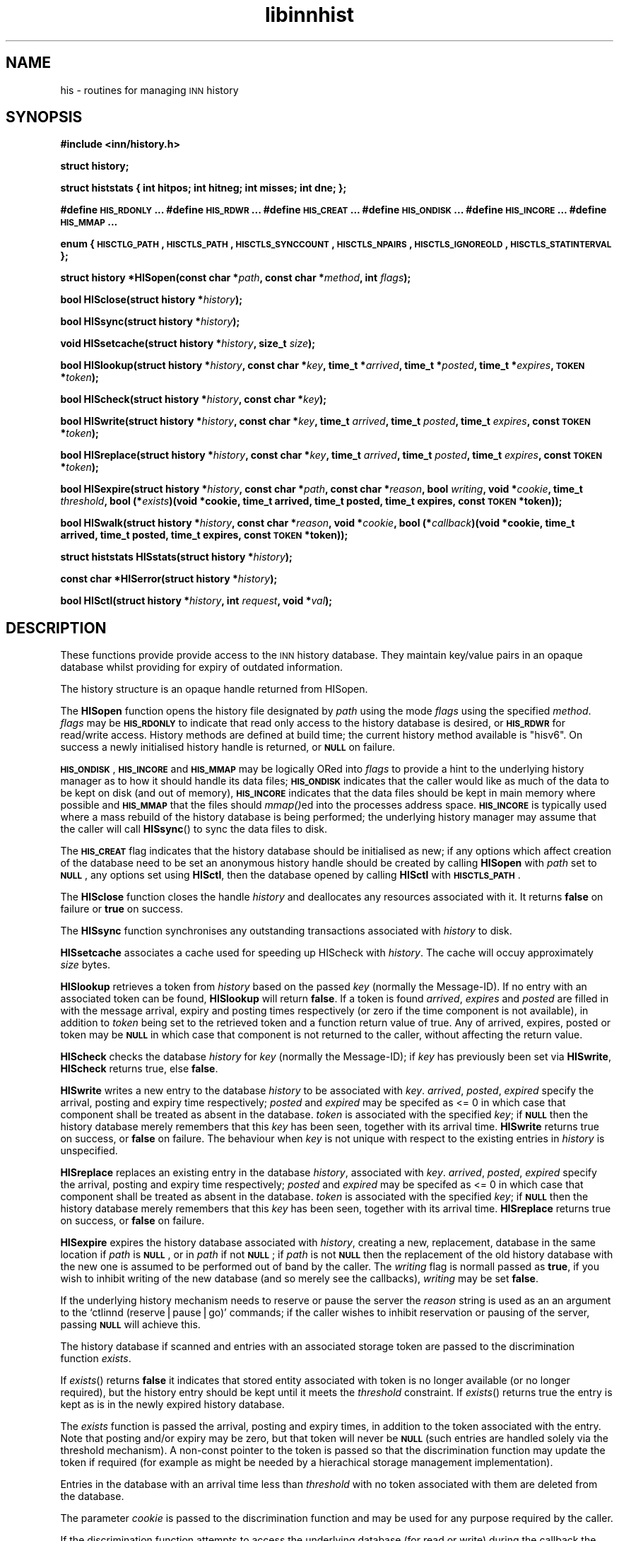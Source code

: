 .\" Automatically generated by Pod::Man version 1.15
.\" Wed Jul 18 13:27:07 2001
.\"
.\" Standard preamble:
.\" ======================================================================
.de Sh \" Subsection heading
.br
.if t .Sp
.ne 5
.PP
\fB\\$1\fR
.PP
..
.de Sp \" Vertical space (when we can't use .PP)
.if t .sp .5v
.if n .sp
..
.de Ip \" List item
.br
.ie \\n(.$>=3 .ne \\$3
.el .ne 3
.IP "\\$1" \\$2
..
.de Vb \" Begin verbatim text
.ft CW
.nf
.ne \\$1
..
.de Ve \" End verbatim text
.ft R

.fi
..
.\" Set up some character translations and predefined strings.  \*(-- will
.\" give an unbreakable dash, \*(PI will give pi, \*(L" will give a left
.\" double quote, and \*(R" will give a right double quote.  | will give a
.\" real vertical bar.  \*(C+ will give a nicer C++.  Capital omega is used
.\" to do unbreakable dashes and therefore won't be available.  \*(C` and
.\" \*(C' expand to `' in nroff, nothing in troff, for use with C<>
.tr \(*W-|\(bv\*(Tr
.ds C+ C\v'-.1v'\h'-1p'\s-2+\h'-1p'+\s0\v'.1v'\h'-1p'
.ie n \{\
.    ds -- \(*W-
.    ds PI pi
.    if (\n(.H=4u)&(1m=24u) .ds -- \(*W\h'-12u'\(*W\h'-12u'-\" diablo 10 pitch
.    if (\n(.H=4u)&(1m=20u) .ds -- \(*W\h'-12u'\(*W\h'-8u'-\"  diablo 12 pitch
.    ds L" ""
.    ds R" ""
.    ds C` ""
.    ds C' ""
'br\}
.el\{\
.    ds -- \|\(em\|
.    ds PI \(*p
.    ds L" ``
.    ds R" ''
'br\}
.\"
.\" If the F register is turned on, we'll generate index entries on stderr
.\" for titles (.TH), headers (.SH), subsections (.Sh), items (.Ip), and
.\" index entries marked with X<> in POD.  Of course, you'll have to process
.\" the output yourself in some meaningful fashion.
.if \nF \{\
.    de IX
.    tm Index:\\$1\t\\n%\t"\\$2"
..
.    nr % 0
.    rr F
.\}
.\"
.\" For nroff, turn off justification.  Always turn off hyphenation; it
.\" makes way too many mistakes in technical documents.
.hy 0
.if n .na
.\"
.\" Accent mark definitions (@(#)ms.acc 1.5 88/02/08 SMI; from UCB 4.2).
.\" Fear.  Run.  Save yourself.  No user-serviceable parts.
.bd B 3
.    \" fudge factors for nroff and troff
.if n \{\
.    ds #H 0
.    ds #V .8m
.    ds #F .3m
.    ds #[ \f1
.    ds #] \fP
.\}
.if t \{\
.    ds #H ((1u-(\\\\n(.fu%2u))*.13m)
.    ds #V .6m
.    ds #F 0
.    ds #[ \&
.    ds #] \&
.\}
.    \" simple accents for nroff and troff
.if n \{\
.    ds ' \&
.    ds ` \&
.    ds ^ \&
.    ds , \&
.    ds ~ ~
.    ds /
.\}
.if t \{\
.    ds ' \\k:\h'-(\\n(.wu*8/10-\*(#H)'\'\h"|\\n:u"
.    ds ` \\k:\h'-(\\n(.wu*8/10-\*(#H)'\`\h'|\\n:u'
.    ds ^ \\k:\h'-(\\n(.wu*10/11-\*(#H)'^\h'|\\n:u'
.    ds , \\k:\h'-(\\n(.wu*8/10)',\h'|\\n:u'
.    ds ~ \\k:\h'-(\\n(.wu-\*(#H-.1m)'~\h'|\\n:u'
.    ds / \\k:\h'-(\\n(.wu*8/10-\*(#H)'\z\(sl\h'|\\n:u'
.\}
.    \" troff and (daisy-wheel) nroff accents
.ds : \\k:\h'-(\\n(.wu*8/10-\*(#H+.1m+\*(#F)'\v'-\*(#V'\z.\h'.2m+\*(#F'.\h'|\\n:u'\v'\*(#V'
.ds 8 \h'\*(#H'\(*b\h'-\*(#H'
.ds o \\k:\h'-(\\n(.wu+\w'\(de'u-\*(#H)/2u'\v'-.3n'\*(#[\z\(de\v'.3n'\h'|\\n:u'\*(#]
.ds d- \h'\*(#H'\(pd\h'-\w'~'u'\v'-.25m'\f2\(hy\fP\v'.25m'\h'-\*(#H'
.ds D- D\\k:\h'-\w'D'u'\v'-.11m'\z\(hy\v'.11m'\h'|\\n:u'
.ds th \*(#[\v'.3m'\s+1I\s-1\v'-.3m'\h'-(\w'I'u*2/3)'\s-1o\s+1\*(#]
.ds Th \*(#[\s+2I\s-2\h'-\w'I'u*3/5'\v'-.3m'o\v'.3m'\*(#]
.ds ae a\h'-(\w'a'u*4/10)'e
.ds Ae A\h'-(\w'A'u*4/10)'E
.    \" corrections for vroff
.if v .ds ~ \\k:\h'-(\\n(.wu*9/10-\*(#H)'\s-2\u~\d\s+2\h'|\\n:u'
.if v .ds ^ \\k:\h'-(\\n(.wu*10/11-\*(#H)'\v'-.4m'^\v'.4m'\h'|\\n:u'
.    \" for low resolution devices (crt and lpr)
.if \n(.H>23 .if \n(.V>19 \
\{\
.    ds : e
.    ds 8 ss
.    ds o a
.    ds d- d\h'-1'\(ga
.    ds D- D\h'-1'\(hy
.    ds th \o'bp'
.    ds Th \o'LP'
.    ds ae ae
.    ds Ae AE
.\}
.rm #[ #] #H #V #F C
.\" ======================================================================
.\"
.IX Title "libinnhist 3"
.TH libinnhist 3 "INN 2.4.0" "2001-07-18" "InterNetNews Documentation"
.UC
.SH "NAME"
his \- routines for managing \s-1INN\s0 history
.SH "SYNOPSIS"
.IX Header "SYNOPSIS"
\&\fB#include <inn/history.h>\fR
.PP
\&\fBstruct history;\fR
.PP
\&\fBstruct histstats {\fR
\&\fB    int hitpos;\fR
\&\fB    int hitneg;\fR
\&\fB    int misses;\fR
\&\fB    int dne;\fR
\&\fB};\fR
.PP
\&\fB#define \s-1HIS_RDONLY\s0 ...\fR
\&\fB#define \s-1HIS_RDWR\s0 ...\fR
\&\fB#define \s-1HIS_CREAT\s0 ...\fR
\&\fB#define \s-1HIS_ONDISK\s0 ...\fR
\&\fB#define \s-1HIS_INCORE\s0 ...\fR
\&\fB#define \s-1HIS_MMAP\s0 ...\fR
.PP
\&\fBenum {\fR
\&\fB    \s-1HISCTLG_PATH\s0,\fR
\&\fB    \s-1HISCTLS_PATH\s0,\fR
\&\fB    \s-1HISCTLS_SYNCCOUNT\s0,\fR
\&\fB    \s-1HISCTLS_NPAIRS\s0,\fR
\&\fB    \s-1HISCTLS_IGNOREOLD\s0,\fR
\&\fB    \s-1HISCTLS_STATINTERVAL\s0\fR
\&\fB};\fR
.PP
\&\fBstruct history *HISopen(const char *\fR\fIpath\fR\fB, const char *\fR\fImethod\fR\fB, int \fR\fIflags\fR\fB);\fR
.PP
\&\fBbool HISclose(struct history *\fR\fIhistory\fR\fB);\fR
.PP
\&\fBbool HISsync(struct history *\fR\fIhistory\fR\fB);\fR
.PP
\&\fBvoid HISsetcache(struct history *\fR\fIhistory\fR\fB, size_t \fR\fIsize\fR\fB);\fR
.PP
\&\fBbool HISlookup(struct history *\fR\fIhistory\fR\fB, const char *\fR\fIkey\fR\fB, time_t *\fR\fIarrived\fR\fB, time_t *\fR\fIposted\fR\fB, time_t *\fR\fIexpires\fR\fB, \s-1TOKEN\s0 *\fR\fItoken\fR\fB);\fR
.PP
\&\fBbool HIScheck(struct history *\fR\fIhistory\fR\fB, const char *\fR\fIkey\fR\fB);\fR
.PP
\&\fBbool HISwrite(struct history *\fR\fIhistory\fR\fB, const char *\fR\fIkey\fR\fB, time_t \fR\fIarrived\fR\fB, time_t \fR\fIposted\fR\fB, time_t \fR\fIexpires\fR\fB, const \s-1TOKEN\s0 *\fR\fItoken\fR\fB);\fR
.PP
\&\fBbool HISreplace(struct history *\fR\fIhistory\fR\fB, const char *\fR\fIkey\fR\fB, time_t \fR\fIarrived\fR\fB, time_t \fR\fIposted\fR\fB, time_t \fR\fIexpires\fR\fB, const \s-1TOKEN\s0 *\fR\fItoken\fR\fB);\fR
.PP
\&\fBbool HISexpire(struct history *\fR\fIhistory\fR\fB, const char *\fR\fIpath\fR\fB, const char *\fR\fIreason\fR\fB, bool \fR\fIwriting\fR\fB, void *\fR\fIcookie\fR\fB, time_t \fR\fIthreshold\fR\fB, bool (*\fR\fIexists\fR\fB)(void *cookie, time_t arrived, time_t posted, time_t expires, const \s-1TOKEN\s0 *token));\fR
.PP
\&\fBbool HISwalk(struct history *\fR\fIhistory\fR\fB, const char *\fR\fIreason\fR\fB, void *\fR\fIcookie\fR\fB, bool (*\fR\fIcallback\fR\fB)(void *cookie, time_t arrived, time_t posted, time_t expires, const \s-1TOKEN\s0 *token));\fR
.PP
\&\fBstruct histstats HISstats(struct history *\fR\fIhistory\fR\fB);\fR
.PP
\&\fBconst char *HISerror(struct history *\fR\fIhistory\fR\fB);\fR
.PP
\&\fBbool HISctl(struct history *\fR\fIhistory\fR\fB, int \fR\fIrequest\fR\fB, void *\fR\fIval\fR\fB);\fR
.SH "DESCRIPTION"
.IX Header "DESCRIPTION"
These functions provide provide access to the \s-1INN\s0 history
database. They maintain key/value pairs in an opaque database whilst
providing for expiry of outdated information.
.PP
The history structure is an opaque handle returned from HISopen.
.PP
The \fBHISopen\fR function opens the history file designated by \fIpath\fR
using the mode \fIflags\fR using the specified \fImethod\fR. \fIflags\fR may be
\&\fB\s-1HIS_RDONLY\s0\fR to indicate that read only access to the history
database is desired, or \fB\s-1HIS_RDWR\s0\fR for read/write access. History
methods are defined at build time; the current history method
available is \*(L"hisv6\*(R". On success a newly initialised history handle is
returned, or \fB\s-1NULL\s0\fR on failure.
.PP
\&\fB\s-1HIS_ONDISK\s0\fR, \fB\s-1HIS_INCORE\s0\fR and \fB\s-1HIS_MMAP\s0\fR may be logically ORed
into \fIflags\fR to provide a hint to the underlying history manager as
to how it should handle its data files; \fB\s-1HIS_ONDISK\s0\fR indicates that
the caller would like as much of the data to be kept on disk (and out
of memory), \fB\s-1HIS_INCORE\s0\fR indicates that the data files should be kept
in main memory where possible and \fB\s-1HIS_MMAP\s0\fR that the files should
\&\fImmap()\fRed into the processes address space. \fB\s-1HIS_INCORE\s0\fR is typically
used where a mass rebuild of the history database is being performed;
the underlying history manager may assume that the caller will call
\&\fBHISsync\fR() to sync the data files to disk.
.PP
The \fB\s-1HIS_CREAT\s0\fR flag indicates that the history database should be
initialised as new; if any options which affect creation of the
database need to be set an anonymous history handle should be created
by calling \fBHISopen\fR with \fIpath\fR set to \fB\s-1NULL\s0\fR, any options set
using \fBHISctl\fR, then the database opened by calling \fBHISctl\fR with
\&\fB\s-1HISCTLS_PATH\s0\fR.
.PP
The \fBHISclose\fR function closes the handle \fIhistory\fR and deallocates
any resources associated with it. It returns \fBfalse\fR on failure or
\&\fBtrue\fR on success.
.PP
The \fBHISsync\fR function synchronises any outstanding transactions
associated with \fIhistory\fR to disk.
.PP
\&\fBHISsetcache\fR associates a cache used for speeding up HIScheck with
\&\fIhistory\fR. The cache will occuy approximately \fIsize\fR bytes.
.PP
\&\fBHISlookup\fR retrieves a token from \fIhistory\fR based on the passed
\&\fIkey\fR (normally the Message-ID). If no entry with an associated token
can be found, \fBHISlookup\fR will return \fBfalse\fR. If a token is found
\&\fIarrived\fR, \fIexpires\fR and \fIposted\fR are filled in with the message
arrival, expiry and posting times respectively (or zero if the time
component is not available), in addition to \fItoken\fR being set to the
retrieved token and a function return value of true. Any of arrived,
expires, posted or token may be \fB\s-1NULL\s0\fR in which case that component is
not returned to the caller, without affecting the return value.
.PP
\&\fBHIScheck\fR checks the database \fIhistory\fR for \fIkey\fR (normally the
Message-ID); if \fIkey\fR has previously been set via \fBHISwrite\fR,
\&\fBHIScheck\fR returns true, else \fBfalse\fR.
.PP
\&\fBHISwrite\fR writes a new entry to the database \fIhistory\fR to be
associated with \fIkey\fR. \fIarrived\fR, \fIposted\fR, \fIexpired\fR specify the
arrival, posting and expiry time respectively; \fIposted\fR and
\&\fIexpired\fR may be specifed as <= 0 in which case that component shall
be treated as absent in the database. \fItoken\fR is associated with the
specified \fIkey\fR; if \fB\s-1NULL\s0\fR then the history database merely remembers
that this \fIkey\fR has been seen, together with its arrival
time. \fBHISwrite\fR returns true on success, or \fBfalse\fR on failure. The
behaviour when \fIkey\fR is not unique with respect to the existing
entries in \fIhistory\fR is unspecified.
.PP
\&\fBHISreplace\fR replaces an existing entry in the database \fIhistory\fR,
associated with \fIkey\fR. \fIarrived\fR, \fIposted\fR, \fIexpired\fR specify the
arrival, posting and expiry time respectively; \fIposted\fR and
\&\fIexpired\fR may be specifed as <= 0 in which case that component shall
be treated as absent in the database. \fItoken\fR is associated with the
specified \fIkey\fR; if \fB\s-1NULL\s0\fR then the history database merely
remembers that this \fIkey\fR has been seen, together with its arrival
time. \fBHISreplace\fR returns true on success, or \fBfalse\fR on failure.
.PP
\&\fBHISexpire\fR expires the history database associated with \fIhistory\fR,
creating a new, replacement, database in the same location if \fIpath\fR
is \fB\s-1NULL\s0\fR, or in \fIpath\fR if not \fB\s-1NULL\s0\fR; if \fIpath\fR is not \fB\s-1NULL\s0\fR
then the replacement of the old history database with the new one is
assumed to be performed out of band by the caller. The \fIwriting\fR flag
is normall passed as \fBtrue\fR, if you wish to inhibit writing of the
new database (and so merely see the callbacks), \fIwriting\fR may be set
\&\fBfalse\fR.
.PP
If the underlying history mechanism needs to reserve or pause the
server the \fIreason\fR string is used as an an argument to the `ctlinnd
(reserve|pause|go)' commands; if the caller wishes to inhibit
reservation or pausing of the server, passing \fB\s-1NULL\s0\fR will achieve
this.
.PP
The history database if scanned and entries with an associated storage
token are passed to the discrimination function \fIexists\fR.
.PP
If \fIexists\fR() returns \fBfalse\fR it indicates that stored entity
associated with token is no longer available (or no longer required),
but the history entry should be kept until it meets the \fIthreshold\fR
constraint. If \fIexists\fR() returns true the entry is kept as is in the
newly expired history database.
.PP
The \fIexists\fR function is passed the arrival, posting and expiry
times, in addition to the token associated with the entry. Note that
posting and/or expiry may be zero, but that token will never be
\&\fB\s-1NULL\s0\fR (such entries are handled solely via the threshold
mechanism). A non-const pointer to the token is passed so that the
discrimination function may update the token if required (for example
as might be needed by a hierachical storage management
implementation).
.PP
Entries in the database with an arrival time less than \fIthreshold\fR
with no token associated with them are deleted from the database.
.PP
The parameter \fIcookie\fR is passed to the discrimination function and
may be used for any purpose required by the caller.
.PP
If the discrimination function attempts to access the underlying
database (for read or write) during the callback the behaviour is
unspecified.
.PP
\&\fBHISwalk\fR provides an iteration function for the specified \fIhistory\fR
database. For every entry in the history database \fIcallback\fR is
invoked passing the \fIcookie\fR, arrival, posting and expiry times, in
addition to the token associated with the entry. If the \fIcallback\fR()
returns \fBfalse\fR the iteration is aborted and \fBHISwalk\fR returns
\&\fBfalse\fR to the caller.
.PP
To process the entire database in the presence of a running server,
\&\fIreason\fR may be passed; if this argument is not \fB\s-1NULL\s0\fR it is used as
an an argument to the `ctlinnd (reserve|pause|go)' commands. If
\&\fIreason\fR is not passed and the server is running the behaviour of
\&\fBHISwalk\fR is undefined.
.PP
If the callback function attempts to access the underlying database
during the callback the behaviour is unspecified.
.PP
\&\fBHISstats\fR returns statistics on the history cache mechanism; given a
handle \fIhistory\fR a struct histstats is returned detailing:
.if n .Ip "\f(CW""""hitpos""""\fR" 4
.el .Ip "\f(CWhitpos\fR" 4
.IX Item "hitpos"
The number of times an item was found directly in the cache and known
to exist in the underlying history manager.
.if n .Ip "\f(CW""""hitneg""""\fR" 4
.el .Ip "\f(CWhitneg\fR" 4
.IX Item "hitneg"
The number of times an item was found directly in the cache and known
not to exist in the underlying history manager.
.if n .Ip "\f(CW""""misses""""\fR" 4
.el .Ip "\f(CWmisses\fR" 4
.IX Item "misses"
The number of times an item was not found directly in the cache, but
on retrieval from the underlying history manager was found to exist.
.if n .Ip "\f(CW""""dne""""\fR" 4
.el .Ip "\f(CWdne\fR" 4
.IX Item "dne"
The number of times an item was not found directly in the cache, but
on retrieval from the underlying history manager was found not to exist.
.PP
Note that the history cache is only used by \fBHIScheck\fR and only
affected by \fBHISwrite\fR and \fBHISremember\fR. Following a call to
\&\fBHISstats\fR the history statistics associated with \fIhistory\fR are
cleared.
.PP
\&\fBHISerror\fR returns a string describing the most recent error
associated with \fIhistory\fR; the format and content of these strings is
history manager dependent. Note that most history managers will, on
setting an error, call libinn's \fBwarn\fR function.
.PP
\&\fBHISctl\fR provides a control interface to the underlying history
manager. The \fIrequest\fR argument determines the type of the request
and the meaning of the \fIval\fR argument. The values for \fIrequest\fR are:
.if n .Ip "\f(CW""""HISCTLG_PATH""""\fR (const char **)" 4
.el .Ip "\f(CWHISCTLG_PATH\fR (const char **)" 4
.IX Item "HISCTLG_PATH (const char **)"
Get the base file path which the history handle represents. \fIval\fR
should be a pointer to a value of type \fBconst char *\fR.
.if n .Ip "\f(CW""""HISCTLS_PATH""""\fR (const char *)" 4
.el .Ip "\f(CWHISCTLS_PATH\fR (const char *)" 4
.IX Item "HISCTLS_PATH (const char *)"
Set the base file path which this history handle should use; typically
this is used after an anonymous handle has been created using
\&\fBHISopen(\s-1NULL\s0, ...)\fR. \fIval\fR should be a value of type \fBconst char
*\fR.
.if n .Ip "\f(CW""""HISCTLS_SYNCCOUNT""""\fR (size_t *)" 4
.el .Ip "\f(CWHISCTLS_SYNCCOUNT\fR (size_t *)" 4
.IX Item "HISCTLS_SYNCCOUNT (size_t *)"
Set an upper bound on how many history operations may be pending in
core before being synced to permanent storage; \fB0\fR indicates
unlimited. \fIval\fR should be a pointer to a value of type \fBsize_t\fR.
.if n .Ip "\f(CW""""HISCTLS_NPAIRS""""\fR (size_t *)" 4
.el .Ip "\f(CWHISCTLS_NPAIRS\fR (size_t *)" 4
.IX Item "HISCTLS_NPAIRS (size_t *)"
Set a hint to the to the underlying history manager as to how many
entries there are expected to be in the history database; \fB0\fR
indicates that an automatic or default sizing should be made. \fIval\fR
should be a pointer to a value of type \fBsize_t\fR.
.if n .Ip "\f(CW""""HISCTLS_IGNOREOLD""""\fR (bool *)" 4
.el .Ip "\f(CWHISCTLS_IGNOREOLD\fR (bool *)" 4
.IX Item "HISCTLS_IGNOREOLD (bool *)"
Instruct the underlying history manager to ignore existing database
when creating new ones; typically this option may be set to \fBtrue\fR if
the administrator believes that the existing history database is
corrupt and that ignoring it may help. \fIval\fR should be a pointer to a
value of type \fBbool\fR.
.if n .Ip "\f(CW""""HISCTLS_STATINTERVAL""""\fR (time_t *)" 4
.el .Ip "\f(CWHISCTLS_STATINTERVAL\fR (time_t *)" 4
.IX Item "HISCTLS_STATINTERVAL (time_t *)"
For the history v6 and tagged hash managers, set the interval, in
seconds, between \fIstat\fR\|(2)s of the history files checking for replaced
files (as happens during expire); this option is typically used by
\&\fInnrpd\fR\|(8) like applications. \fIval\fR should be a pointer to a value of
type \fBtime_t\fR.
.SH "HISTORY"
.IX Header "HISTORY"
Written by Alex Kiernan <alexk@demon.net> for InterNetNews 2.4.0.
.Sp
$Id$
